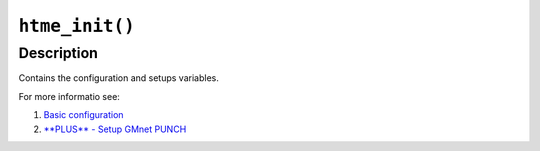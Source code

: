 ``htme_init()``
---------------

Description
~~~~~~~~~~~

Contains the configuration and setups variables.

For more informatio see:

1. `Basic configuration <tutorial/1_config>`__
2. `**PLUS** - Setup GMnet PUNCH <tutorial/2_udphp1>`__
